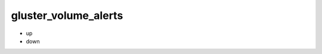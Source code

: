 gluster_volume_alerts
*******************************************************************************

* up
* down
